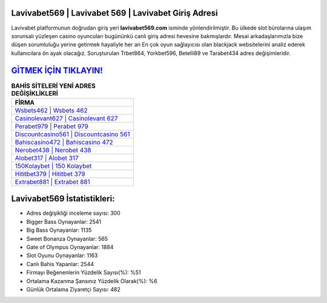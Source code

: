 ﻿Lavivabet569 | Lavivabet 569 | Lavivabet Giriş Adresi
===================================

.. image:: images/lavivabet-giris.jpg
   :width: 600
   
Lavivabet platformunun doğrudan giriş yeri **lavivabet569.com** isminde yönlendirilmiştir. Bu ülkede slot bürolarına ulaşım sorunsalı yüzleşen casino oyuncuları bugününkü canlı giriş adresi hevesine bakmışlardır. Mesai arkadaşlarımızla bize düşen sorumluluğu yerine getirmek hayaliyle her an En çok oyun sağlayıcısı olan blackjack websitelerini analiz ederek kullanıcılara ön ayak olacağız. Soruşturulan Trbet864, Yorkbet596, Betelli89 ve Tarabet434 adres değişimleridir.

`GİTMEK İÇİN TIKLAYIN! <https://cutt.ly/QwVVg2Vk>`_
==============

.. list-table:: **BAHİS SİTELERİ YENİ ADRES DEĞİŞİKLİKLERİ**
   :widths: 100
   :header-rows: 1

   * - FİRMA
   * - `Wsbets462 | Wsbets 462 <wsbets462-wsbets-462-wsbets-giris-adresi.html>`_
   * - `Casinolevant627 | Casinolevant 627 <casinolevant627-casinolevant-627-casinolevant-giris-adresi.html>`_
   * - `Perabet979 | Perabet 979 <perabet979-perabet-979-perabet-giris-adresi.html>`_	 
   * - `Discountcasino561 | Discountcasino 561 <discountcasino561-discountcasino-561-discountcasino-giris-adresi.html>`_	 
   * - `Bahiscasino472 | Bahiscasino 472 <bahiscasino472-bahiscasino-472-bahiscasino-giris-adresi.html>`_ 
   * - `Nerobet438 | Nerobet 438 <nerobet438-nerobet-438-nerobet-giris-adresi.html>`_
   * - `Alobet317 | Alobet 317 <alobet317-alobet-317-alobet-giris-adresi.html>`_	 
   * - `150Kolaybet | 150 Kolaybet <150kolaybet-150-kolaybet-kolaybet-giris-adresi.html>`_
   * - `Hititbet379 | Hititbet 379 <hititbet379-hititbet-379-hititbet-giris-adresi.html>`_
   * - `Extrabet881 | Extrabet 881 <extrabet881-extrabet-881-extrabet-giris-adresi.html>`_
	 
Lavivabet569 İstatistikleri:
===================================	 
* Adres değişikliği inceleme sayısı: 300
* Bigger Bass Oynayanlar: 2541
* Big Bass Oynayanlar: 1135
* Sweet Bonanza Oynayanlar: 565
* Gate of Olympus Oynayanlar: 1884
* Slot Oyunu Oynayanlar: 1163
* Canlı Bahis Yapanlar: 2544
* Firmayı Beğenenlerin Yüzdelik Sayısı(%): %51
* Ortalama Kazanma Şansınız Yüzdelik Olarak(%): %6
* Günlük Ortalama Ziyaretçi Sayısı: 482
